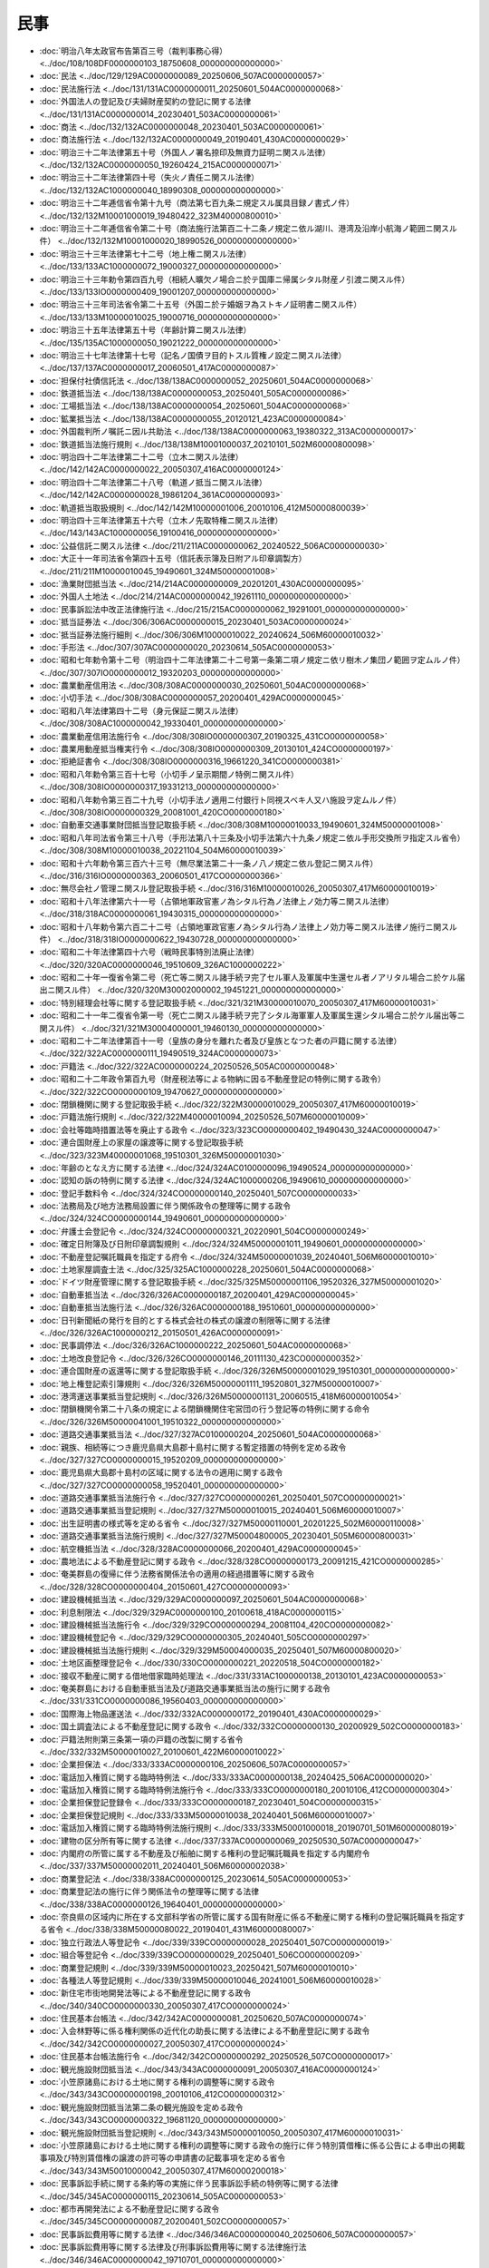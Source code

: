 ====
民事
====

* :doc:`明治八年太政官布告第百三号（裁判事務心得） <../doc/108/108DF0000000103_18750608_000000000000000>`
* :doc:`民法 <../doc/129/129AC0000000089_20250606_507AC0000000057>`
* :doc:`民法施行法 <../doc/131/131AC0000000011_20250601_504AC0000000068>`
* :doc:`外国法人の登記及び夫婦財産契約の登記に関する法律 <../doc/131/131AC0000000014_20230401_503AC0000000061>`
* :doc:`商法 <../doc/132/132AC0000000048_20230401_503AC0000000061>`
* :doc:`商法施行法 <../doc/132/132AC0000000049_20190401_430AC0000000029>`
* :doc:`明治三十二年法律第五十号（外国人ノ署名捺印及無資力証明ニ関スル法律） <../doc/132/132AC0000000050_19260424_215AC0000000071>`
* :doc:`明治三十二年法律第四十号（失火ノ責任ニ関スル法律） <../doc/132/132AC1000000040_18990308_000000000000000>`
* :doc:`明治三十二年逓信省令第十九号（商法第七百九条ニ規定スル属具目録ノ書式ノ件） <../doc/132/132M10001000019_19480422_323M40000800010>`
* :doc:`明治三十二年逓信省令第二十号（商法施行法第百二十二条ノ規定ニ依ル湖川、港湾及沿岸小航海ノ範囲ニ関スル件） <../doc/132/132M10001000020_18990526_000000000000000>`
* :doc:`明治三十三年法律第七十二号（地上権ニ関スル法律） <../doc/133/133AC1000000072_19000327_000000000000000>`
* :doc:`明治三十三年勅令第四百九号（相続人曠欠ノ場合ニ於テ国庫ニ帰属シタル財産ノ引渡ニ関スル件） <../doc/133/133IO0000000409_19001207_000000000000000>`
* :doc:`明治三十三年司法省令第二十五号（外国ニ於テ婚姻ヲ為ストキノ証明書ニ関スル件） <../doc/133/133M10000010025_19000716_000000000000000>`
* :doc:`明治三十五年法律第五十号（年齢計算ニ関スル法律） <../doc/135/135AC1000000050_19021222_000000000000000>`
* :doc:`明治三十七年法律第十七号（記名ノ国債ヲ目的トスル質権ノ設定ニ関スル法律） <../doc/137/137AC0000000017_20060501_417AC0000000087>`
* :doc:`担保付社債信託法 <../doc/138/138AC0000000052_20250601_504AC0000000068>`
* :doc:`鉄道抵当法 <../doc/138/138AC0000000053_20250401_505AC0000000086>`
* :doc:`工場抵当法 <../doc/138/138AC0000000054_20250601_504AC0000000068>`
* :doc:`鉱業抵当法 <../doc/138/138AC0000000055_20120121_423AC0000000084>`
* :doc:`外国裁判所ノ嘱託ニ因ル共助法 <../doc/138/138AC0000000063_19380322_313AC0000000017>`
* :doc:`鉄道抵当法施行規則 <../doc/138/138M10001000037_20210101_502M60000800098>`
* :doc:`明治四十二年法律第二十二号（立木ニ関スル法律） <../doc/142/142AC0000000022_20050307_416AC0000000124>`
* :doc:`明治四十二年法律第二十八号（軌道ノ抵当ニ関スル法律） <../doc/142/142AC0000000028_19861204_361AC0000000093>`
* :doc:`軌道抵当取扱規則 <../doc/142/142M10000001006_20010106_412M50000800039>`
* :doc:`明治四十三年法律第五十六号（立木ノ先取特権ニ関スル法律） <../doc/143/143AC1000000056_19100416_000000000000000>`
* :doc:`公益信託ニ関スル法律 <../doc/211/211AC0000000062_20240522_506AC0000000030>`
* :doc:`大正十一年司法省令第四十五号（信託表示簿及日附アル印章調製方） <../doc/211/211M10000010045_19490601_324M50000001008>`
* :doc:`漁業財団抵当法 <../doc/214/214AC0000000009_20201201_430AC0000000095>`
* :doc:`外国人土地法 <../doc/214/214AC0000000042_19261110_000000000000000>`
* :doc:`民事訴訟法中改正法律施行法 <../doc/215/215AC0000000062_19291001_000000000000000>`
* :doc:`抵当証券法 <../doc/306/306AC0000000015_20230401_503AC0000000024>`
* :doc:`抵当証券法施行細則 <../doc/306/306M10000010022_20240624_506M60000010032>`
* :doc:`手形法 <../doc/307/307AC0000000020_20230614_505AC0000000053>`
* :doc:`昭和七年勅令第十二号（明治四十二年法律第二十二号第一条第二項ノ規定ニ依リ樹木ノ集団ノ範囲ヲ定ムルノ件） <../doc/307/307IO0000000012_19320203_000000000000000>`
* :doc:`農業動産信用法 <../doc/308/308AC0000000030_20250601_504AC0000000068>`
* :doc:`小切手法 <../doc/308/308AC0000000057_20200401_429AC0000000045>`
* :doc:`昭和八年法律第四十二号（身元保証ニ関スル法律） <../doc/308/308AC1000000042_19330401_000000000000000>`
* :doc:`農業動産信用法施行令 <../doc/308/308IO0000000307_20190325_431CO0000000058>`
* :doc:`農業用動産抵当権実行令 <../doc/308/308IO0000000309_20130101_424CO0000000197>`
* :doc:`拒絶証書令 <../doc/308/308IO0000000316_19661220_341CO0000000381>`
* :doc:`昭和八年勅令第三百十七号（小切手ノ呈示期間ノ特例ニ関スル件） <../doc/308/308IO0000000317_19331213_000000000000000>`
* :doc:`昭和八年勅令第三百二十九号（小切手法ノ適用ニ付銀行ト同視スベキ人又ハ施設ヲ定ムルノ件） <../doc/308/308IO0000000329_20081001_420CO0000000180>`
* :doc:`自動車交通事業財団抵当登記取扱手続 <../doc/308/308M10000010033_19490601_324M50000001008>`
* :doc:`昭和八年司法省令第三十八号（手形法第八十三条及小切手法第六十九条ノ規定ニ依ル手形交換所ヲ指定スル省令） <../doc/308/308M10000010038_20221104_504M60000010039>`
* :doc:`昭和十六年勅令第三百六十三号（無尽業法第二十一条ノ八ノ規定ニ依ル登記ニ関スル件） <../doc/316/316IO0000000363_20060501_417CO0000000366>`
* :doc:`無尽会社ノ管理ニ関スル登記取扱手続 <../doc/316/316M10000010026_20050307_417M60000010019>`
* :doc:`昭和十八年法律第六十一号（占領地軍政官憲ノ為シタル行為ノ法律上ノ効力等ニ関スル法律） <../doc/318/318AC0000000061_19430315_000000000000000>`
* :doc:`昭和十八年勅令第六百二十二号（占領地軍政官憲ノ為シタル行為ノ法律上ノ効力等ニ関スル法律ノ施行ニ関スル件） <../doc/318/318IO0000000622_19430728_000000000000000>`
* :doc:`昭和二十年法律第四十六号（戦時民事特別法廃止法律） <../doc/320/320AC0000000046_19510609_326AC1000000222>`
* :doc:`昭和二十年一復省令第二号（死亡等ニ関スル諸手続ヲ完了セル軍人及軍属中生還セル者ノアリタル場合ニ於ケル届出ニ関スル件） <../doc/320/320M30002000002_19451221_000000000000000>`
* :doc:`特別経理会社等に関する登記取扱手続 <../doc/321/321M30000010070_20050307_417M60000010031>`
* :doc:`昭和二十一年二復省令第一号（死亡ニ関スル諸手続ヲ完了シタル海軍軍人及軍属生還シタル場合ニ於ケル届出等ニ関スル件） <../doc/321/321M30004000001_19460130_000000000000000>`
* :doc:`昭和二十二年法律第百十一号（皇族の身分を離れた者及び皇族となつた者の戸籍に関する法律） <../doc/322/322AC0000000111_19490519_324AC0000000073>`
* :doc:`戸籍法 <../doc/322/322AC0000000224_20250526_505AC0000000048>`
* :doc:`昭和二十二年政令第百九号（財産税法等による物納に因る不動産登記の特例に関する政令） <../doc/322/322CO0000000109_19470627_000000000000000>`
* :doc:`閉鎖機関に関する登記取扱手続 <../doc/322/322M30000010029_20050307_417M60000010019>`
* :doc:`戸籍法施行規則 <../doc/322/322M40000010094_20250526_507M60000010009>`
* :doc:`会社等臨時措置法等を廃止する政令 <../doc/323/323CO0000000402_19490430_324AC0000000047>`
* :doc:`連合国財産上の家屋の譲渡等に関する登記取扱手続 <../doc/323/323M40000001068_19510301_326M50000001030>`
* :doc:`年齢のとなえ方に関する法律 <../doc/324/324AC0100000096_19490524_000000000000000>`
* :doc:`認知の訴の特例に関する法律 <../doc/324/324AC1000000206_19490610_000000000000000>`
* :doc:`登記手数料令 <../doc/324/324CO0000000140_20250401_507CO0000000033>`
* :doc:`法務局及び地方法務局設置に伴う関係政令の整理等に関する政令 <../doc/324/324CO0000000144_19490601_000000000000000>`
* :doc:`弁護士会登記令 <../doc/324/324CO0000000321_20220901_504CO0000000249>`
* :doc:`確定日附簿及び日附印章調製規則 <../doc/324/324M50000001011_19490601_000000000000000>`
* :doc:`不動産登記嘱託職員を指定する府令 <../doc/324/324M50000001039_20240401_506M60000010010>`
* :doc:`土地家屋調査士法 <../doc/325/325AC1000000228_20250601_504AC0000000068>`
* :doc:`ドイツ財産管理に関する登記取扱手続 <../doc/325/325M50000001106_19520326_327M50000001020>`
* :doc:`自動車抵当法 <../doc/326/326AC0000000187_20200401_429AC0000000045>`
* :doc:`自動車抵当法施行法 <../doc/326/326AC0000000188_19510601_000000000000000>`
* :doc:`日刊新聞紙の発行を目的とする株式会社の株式の譲渡の制限等に関する法律 <../doc/326/326AC1000000212_20150501_426AC0000000091>`
* :doc:`民事調停法 <../doc/326/326AC1000000222_20250601_504AC0000000068>`
* :doc:`土地改良登記令 <../doc/326/326CO0000000146_20111130_423CO0000000352>`
* :doc:`連合国財産の返還等に関する登記取扱手続 <../doc/326/326M50000001029_19510301_000000000000000>`
* :doc:`地上権登記索引簿規則 <../doc/326/326M50000001111_19520801_327M50000010007>`
* :doc:`港湾運送事業抵当登記規則 <../doc/326/326M50000001131_20060515_418M60000010054>`
* :doc:`閉鎖機関令第二十八条の規定による閉鎖機関住宅営団の行う登記等の特例に関する命令 <../doc/326/326M50000041001_19510322_000000000000000>`
* :doc:`道路交通事業抵当法 <../doc/327/327AC0100000204_20250601_504AC0000000068>`
* :doc:`親族、相続等につき鹿児島県大島郡十島村に関する暫定措置の特例を定める政令 <../doc/327/327CO0000000015_19520209_000000000000000>`
* :doc:`鹿児島県大島郡十島村の区域に関する法令の適用に関する政令 <../doc/327/327CO0000000058_19520401_000000000000000>`
* :doc:`道路交通事業抵当法施行令 <../doc/327/327CO0000000261_20250401_507CO0000000021>`
* :doc:`道路交通事業抵当登記規則 <../doc/327/327M50000010015_20240401_506M60000010007>`
* :doc:`出生証明書の様式等を定める省令 <../doc/327/327M50000110001_20201225_502M60000110008>`
* :doc:`道路交通事業抵当法施行規則 <../doc/327/327M50004800005_20230401_505M60000800031>`
* :doc:`航空機抵当法 <../doc/328/328AC0000000066_20200401_429AC0000000045>`
* :doc:`農地法による不動産登記に関する政令 <../doc/328/328CO0000000173_20091215_421CO0000000285>`
* :doc:`奄美群島の復帰に伴う法務省関係法令の適用の経過措置等に関する政令 <../doc/328/328CO0000000404_20150601_427CO0000000093>`
* :doc:`建設機械抵当法 <../doc/329/329AC0000000097_20250601_504AC0000000068>`
* :doc:`利息制限法 <../doc/329/329AC0000000100_20100618_418AC0000000115>`
* :doc:`建設機械抵当法施行令 <../doc/329/329CO0000000294_20081104_420CO0000000082>`
* :doc:`建設機械登記令 <../doc/329/329CO0000000305_20240401_505CO0000000297>`
* :doc:`建設機械抵当法施行規則 <../doc/329/329M50004000035_20250401_507M60000800020>`
* :doc:`土地区画整理登記令 <../doc/330/330CO0000000221_20220518_504CO0000000182>`
* :doc:`接収不動産に関する借地借家臨時処理法 <../doc/331/331AC1000000138_20130101_423AC0000000053>`
* :doc:`奄美群島における自動車抵当法及び道路交通事業抵当法の施行に関する政令 <../doc/331/331CO0000000086_19560403_000000000000000>`
* :doc:`国際海上物品運送法 <../doc/332/332AC0000000172_20190401_430AC0000000029>`
* :doc:`国土調査法による不動産登記に関する政令 <../doc/332/332CO0000000130_20200929_502CO0000000183>`
* :doc:`戸籍法附則第三条第一項の戸籍の改製に関する省令 <../doc/332/332M50000010027_20100601_422M60000010022>`
* :doc:`企業担保法 <../doc/333/333AC0000000106_20250606_507AC0000000057>`
* :doc:`電話加入権質に関する臨時特例法 <../doc/333/333AC0000000138_20240425_506AC0000000020>`
* :doc:`電話加入権質に関する臨時特例法施行令 <../doc/333/333CO0000000180_20010106_412CO0000000304>`
* :doc:`企業担保登記登録令 <../doc/333/333CO0000000187_20230401_504CO0000000315>`
* :doc:`企業担保登記規則 <../doc/333/333M50000010038_20240401_506M60000010007>`
* :doc:`電話加入権質に関する臨時特例法施行規則 <../doc/333/333M50001000018_20190701_501M60000008019>`
* :doc:`建物の区分所有等に関する法律 <../doc/337/337AC0000000069_20250530_507AC0000000047>`
* :doc:`内閣府の所管に属する不動産及び船舶に関する権利の登記嘱託職員を指定する内閣府令 <../doc/337/337M50000002011_20240401_506M60000002038>`
* :doc:`商業登記法 <../doc/338/338AC0000000125_20230614_505AC0000000053>`
* :doc:`商業登記法の施行に伴う関係法令の整理等に関する法律 <../doc/338/338AC0000000126_19640401_000000000000000>`
* :doc:`奈良県の区域内に所在する文部科学省の所管に属する国有財産に係る不動産に関する権利の登記嘱託職員を指定する省令 <../doc/338/338M50000080022_20190401_431M60000080007>`
* :doc:`独立行政法人等登記令 <../doc/339/339CO0000000028_20250401_507CO0000000019>`
* :doc:`組合等登記令 <../doc/339/339CO0000000029_20250401_506CO0000000209>`
* :doc:`商業登記規則 <../doc/339/339M50000010023_20250421_507M60000010010>`
* :doc:`各種法人等登記規則 <../doc/339/339M50000010046_20241001_506M60000010028>`
* :doc:`新住宅市街地開発法等による不動産登記に関する政令 <../doc/340/340CO0000000330_20050307_417CO0000000024>`
* :doc:`住民基本台帳法 <../doc/342/342AC0000000081_20250620_507AC0000000074>`
* :doc:`入会林野等に係る権利関係の近代化の助長に関する法律による不動産登記に関する政令 <../doc/342/342CO0000000027_20050307_417CO0000000024>`
* :doc:`住民基本台帳法施行令 <../doc/342/342CO0000000292_20250526_507CO0000000017>`
* :doc:`観光施設財団抵当法 <../doc/343/343AC0000000091_20050307_416AC0000000124>`
* :doc:`小笠原諸島における土地に関する権利の調整等に関する政令 <../doc/343/343CO0000000198_20010106_412CO0000000312>`
* :doc:`観光施設財団抵当法第二条の観光施設を定める政令 <../doc/343/343CO0000000322_19681120_000000000000000>`
* :doc:`観光施設財団抵当登記規則 <../doc/343/343M50000010050_20050307_417M60000010031>`
* :doc:`小笠原諸島における土地に関する権利の調整等に関する政令の施行に伴う特別賃借権に係る公告による申出の掲載事項及び特別賃借権の譲渡の許可等の申請書の記載事項を定める省令 <../doc/343/343M50010000042_20050307_417M60000200018>`
* :doc:`民事訴訟手続に関する条約等の実施に伴う民事訴訟手続の特例等に関する法律 <../doc/345/345AC0000000115_20230614_505AC0000000053>`
* :doc:`都市再開発法による不動産登記に関する政令 <../doc/345/345CO0000000087_20200401_502CO0000000057>`
* :doc:`民事訴訟費用等に関する法律 <../doc/346/346AC0000000040_20250606_507AC0000000057>`
* :doc:`民事訴訟費用等に関する法律及び刑事訴訟費用等に関する法律施行法 <../doc/346/346AC0000000042_19710701_000000000000000>`
* :doc:`船舶の所有者等の責任の制限に関する法律 <../doc/350/350AC0000000094_20250601_504AC0000000068>`
* :doc:`不動産の管轄登記所等の指定に関する省令 <../doc/350/350M50000010068_20200401_502M60000010022>`
* :doc:`船舶の所有者等の責任の制限に関する法律施行令 <../doc/351/351CO0000000248_20081001_420CO0000000180>`
* :doc:`仮登記担保契約に関する法律 <../doc/353/353AC0000000078_20050401_416AC0000000152>`
* :doc:`民事執行法 <../doc/354/354AC0000000004_20250606_507AC0000000057>`
* :doc:`土地家屋調査士法施行令 <../doc/354/354CO0000000298_20210715_503CO0000000205>`
* :doc:`土地家屋調査士法施行規則 <../doc/354/354M50000010053_20230331_504M60000010024>`
* :doc:`農林水産大臣の所管に属する公益信託の引受けの許可及び監督に関する規則 <../doc/354/354M50000200009_20201221_502M60000200083>`
* :doc:`農業振興地域の整備に関する法律等による不動産登記に関する政令 <../doc/355/355CO0000000178_20050307_417CO0000000024>`
* :doc:`民事執行法施行令 <../doc/355/355CO0000000230_20050401_416CO0000000419>`
* :doc:`農業経営基盤強化促進法による不動産登記に関する政令 <../doc/355/355CO0000000288_20230401_504CO0000000395>`
* :doc:`内閣総理大臣の所管に属する公益信託の引受けの許可及び監督に関する内閣府令 <../doc/355/355M50000002042_20070930_419M60000002070>`
* :doc:`農業振興地域の整備に関する法律等による不動産登記の手続に関する省令 <../doc/355/355M50000010043_20050307_417M60000010031>`
* :doc:`手形法第八十七条及び小切手法第七十五条の規定による休日を定める政令 <../doc/358/358CO0000000147_19930910_405CO0000000287>`
* :doc:`国家公安委員会の所管に属する公益信託の引受けの許可及び監督に関する規則 <../doc/359/359M50400000002_20201228_502M60400000013>`
* :doc:`電子情報処理組織による登記事務処理の円滑化のための措置等に関する法律 <../doc/360/360AC0000000033_20230401_503AC0000000024>`
* :doc:`電子情報処理組織による登記事務処理の円滑化のための措置等に関する法律第五条第二項の審議会等を定める政令 <../doc/360/360CO0000000166_20010106_412CO0000000305>`
* :doc:`住民基本台帳の一部の写しの閲覧並びに住民票の写し等及び除票の写し等の交付に関する省令 <../doc/360/360M50000008028_20250331_507M60000008022>`
* :doc:`戸籍の附票の写し又は戸籍の附票の除票の写しの交付に関する省令 <../doc/360/360M50000018001_20250423_507M60000018001>`
* :doc:`経済産業大臣の所管に属する公益信託の引受けの許可及び監督に関する規則 <../doc/360/360M50000400011_20070930_419M60000400068>`
* :doc:`民事保全法 <../doc/401/401AC0000000091_20250606_507AC0000000057>`
* :doc:`法務大臣の所管に属する公益信託の引受けの許可及び監督に関する規則 <../doc/401/401M50000010013_20070930_419M60000010040>`
* :doc:`民事保全法施行令 <../doc/402/402CO0000000284_19910101_000000000000000>`
* :doc:`借地借家法 <../doc/403/403AC0000000090_20230614_505AC0000000053>`
* :doc:`抵当証券法施行令 <../doc/403/403CO0000000340_20250401_507CO0000000033>`
* :doc:`公益信託に係る主務官庁の権限に属する事務の処理等に関する政令 <../doc/404/404CO0000000162_20180720_430CO0000000209>`
* :doc:`確定日付手数料規則 <../doc/405/405M50000010030_20110401_423M60000010005>`
* :doc:`財務大臣の所管に属する公益信託の引受けの許可及び監督に関する省令 <../doc/405/405M50000040036_20070930_419M60000040045>`
* :doc:`製造物責任法 <../doc/406/406AC0000000085_20200401_429AC0000000045>`
* :doc:`権利移転等の促進計画に係る不動産の登記に関する政令 <../doc/406/406CO0000000258_20221001_504CO0000000299>`
* :doc:`政党交付金の交付を受ける政党等に対する法人格の付与に関する法律による登記に関する各種法人等登記規則の特例を定める省令 <../doc/406/406M50000010061_20081201_420M60000010049>`
* :doc:`被災区分所有建物の再建等に関する特別措置法 <../doc/407/407AC0000000043_20250530_507AC0000000047>`
* :doc:`被災区分所有建物の再建等に関する特別措置法第二条第一項の災害を定める政令 <../doc/407/407CO0000000081_19950324_000000000000000>`
* :doc:`民事訴訟法 <../doc/408/408AC0000000109_20250523_507AC0000000039>`
* :doc:`株式の消却の手続に関する商法の特例に関する法律第四条に規定する取引に関する命令 <../doc/409/409M50000050001_20000701_412M50000012001>`
* :doc:`動産及び債権の譲渡の対抗要件に関する民法の特例等に関する法律 <../doc/410/410AC0000000104_20250606_507AC0000000057>`
* :doc:`動産・債権譲渡登記令 <../doc/410/410CO0000000296_20220401_503CO0000000292>`
* :doc:`動産・債権譲渡登記規則 <../doc/410/410M50000010039_20240624_506M60000010032>`
* :doc:`任意後見契約に関する法律 <../doc/411/411AC0000000150_20130101_423AC0000000053>`
* :doc:`後見登記等に関する法律 <../doc/411/411AC0000000152_20230401_503AC0000000024>`
* :doc:`民事再生法 <../doc/411/411AC0000000225_20250606_507AC0000000057>`
* :doc:`電気通信回線による登記情報の提供に関する法律 <../doc/411/411AC0000000226_20250601_504AC0000000068>`
* :doc:`特定融資枠契約に関する法律 <../doc/411/411AC0100000004_20250501_506AC0000000032>`
* :doc:`特定債務等の調整の促進のための特定調停に関する法律 <../doc/411/411AC1000000158_20230614_505AC0000000053>`
* :doc:`住民基本台帳法施行規則 <../doc/411/411M50000008035_20250526_507M60000008047>`
* :doc:`外国倒産処理手続の承認援助に関する法律 <../doc/412/412AC0000000129_20250606_507AC0000000057>`
* :doc:`後見登記等に関する政令 <../doc/412/412CO0000000024_20220401_503CO0000000292>`
* :doc:`電気通信回線による登記情報の提供に関する法律施行令 <../doc/412/412CO0000000177_20081130_420CO0000000249>`
* :doc:`環境省所管の不動産の登記並びに船舶の登記及び登録の嘱託に関する省令 <../doc/412/412M50000002096_20170714_429M60001000018>`
* :doc:`環境大臣の所管に属する公益信託の引受けの許可及び監督に関する省令 <../doc/412/412M50000002098_20070930_419M60001000021>`
* :doc:`後見登記等に関する省令 <../doc/412/412M50000010002_20240418_506M60000010029>`
* :doc:`任意後見契約に関する法律第三条の規定による証書の様式に関する省令 <../doc/412/412M50000010009_20191216_501M60000010051>`
* :doc:`電気通信回線による登記情報の提供に関する法律施行規則 <../doc/412/412M50000010028_20241001_506M60000010028>`
* :doc:`文部科学省の所管に属する不動産及び船舶に関する権利の登記嘱託職員を指定する省令 <../doc/412/412M50000082005_20050307_417M60000080002>`
* :doc:`船舶登記の嘱託職員を指定する省令 <../doc/412/412M50000100135_20160401_428M60000100084>`
* :doc:`経済産業省の所管に属する不動産及び船舶に関する権利の登記嘱託職員を指定する省令 <../doc/412/412M50000400384_20120919_424M60000400068>`
* :doc:`総務大臣の所管に属する公益信託に係る許可及び監督に関する省令 <../doc/412/412M5000100A002_20070930_419M60000008121>`
* :doc:`厚生労働大臣の所管に属する公益信託の引受けの許可及び監督に関する規則 <../doc/412/412M50002100004_20190507_501M60000100001>`
* :doc:`不動産登記の嘱託職員を指定する省令 <../doc/412/412M50002100005_20250401_507M60000100010>`
* :doc:`国土交通大臣の所管に属する公益信託の引受けの許可及び監督に関する規則 <../doc/412/412M50004802003_20070930_419M60000800083>`
* :doc:`国土交通省所管の不動産の登記並びに船舶の登記及び登録の嘱託に関する省令 <../doc/412/412M50004802005_20231001_505M60000800076>`
* :doc:`社債、株式等の振替に関する法律 <../doc/413/413AC0000000075_20250601_504AC0000000068>`
* :doc:`電子消費者契約に関する民法の特例に関する法律 <../doc/413/413AC0000000095_20200401_429AC0000000045>`
* :doc:`配偶者からの暴力の防止及び被害者の保護等に関する法律 <../doc/413/413AC0100000031_20250601_504AC0000000068>`
* :doc:`民事再生法第二百四十一条第三項の額を定める政令 <../doc/413/413CO0000000050_20010401_000000000000000>`
* :doc:`会社更生法 <../doc/414/414AC0000000154_20250606_507AC0000000057>`
* :doc:`担保付社債信託法施行令 <../doc/414/414CO0000000051_20250401_507CO0000000030>`
* :doc:`社債、株式等の振替に関する法律施行令 <../doc/414/414CO0000000362_20241101_506CO0000000325>`
* :doc:`マンションの建替え等の円滑化に関する法律による不動産登記に関する政令 <../doc/414/414CO0000000379_20220401_504CO0000000002>`
* :doc:`住民基本台帳法別表第一から別表第六までの総務省令で定める事務を定める省令 <../doc/414/414M60000008013_20250501_507M60000008046>`
* :doc:`商法施行規則 <../doc/414/414M60000010022_20231227_505M60000010049>`
* :doc:`一般振替機関の監督に関する命令 <../doc/414/414M60000012001_20250601_507M60000012002>`
* :doc:`社債、株式等の振替に関する命令 <../doc/414/414M60000012005_20250401_507M60000012001>`
* :doc:`特別振替機関の監督に関する命令 <../doc/414/414M60000052001_20250601_507M60000052001>`
* :doc:`口座管理機関に関する命令 <../doc/414/414M60000052002_20241106_506M60000052002>`
* :doc:`国債の振替に関する命令 <../doc/414/414M60000052003_20231227_505M60000052003>`
* :doc:`加入者保護信託に関する命令 <../doc/414/414M60000052004_20201223_502M60000052003>`
* :doc:`人事訴訟法 <../doc/415/415AC0000000109_20250601_504AC0000000068>`
* :doc:`仲裁法 <../doc/415/415AC0000000138_20250601_504AC0000000068>`
* :doc:`性同一性障害者の性別の取扱いの特例に関する法律 <../doc/415/415AC0100000111_20220401_430AC0000000059>`
* :doc:`会社更生法施行令 <../doc/415/415CO0000000121_20210301_502CO0000000327>`
* :doc:`密集市街地における防災街区の整備の促進に関する法律による不動産登記に関する政令 <../doc/415/415CO0000000524_20200401_502CO0000000057>`
* :doc:`会社更生法施行規則 <../doc/415/415M60000010014_20060501_418M60000010028>`
* :doc:`電子情報処理組織による登記事務処理の円滑化のための措置等に関する法律施行細則 <../doc/415/415M60000010025_20030401_000000000000000>`
* :doc:`建物の区分所有等に関する法律施行規則 <../doc/415/415M60000010047_20231227_505M60000010054>`
* :doc:`労働審判法 <../doc/416/416AC0000000045_20250601_504AC0000000068>`
* :doc:`破産法 <../doc/416/416AC0000000075_20250601_504AC0000000068>`
* :doc:`不動産登記法 <../doc/416/416AC0000000123_20250601_504AC0000000068>`
* :doc:`不動産登記令 <../doc/416/416CO0000000379_20240401_505CO0000000297>`
* :doc:`性同一性障害者の性別の取扱いの特例に関する法律第三条第二項に規定する医師の診断書の記載事項を定める省令 <../doc/416/416M60000100099_20201225_502M60000100208>`
* :doc:`配偶者からの暴力等による被害を自ら防止するための警察本部長等による援助に関する規則 <../doc/416/416M60400000018_20201228_502M60400000013>`
* :doc:`会社法 <../doc/417/417AC0000000086_20250606_507AC0000000057>`
* :doc:`会社法の施行に伴う関係法律の整備等に関する法律 <../doc/417/417AC0000000087_20220901_501AC0000000071>`
* :doc:`船舶登記令 <../doc/417/417CO0000000011_20240401_505CO0000000297>`
* :doc:`農業用動産抵当登記令 <../doc/417/417CO0000000025_20240401_505CO0000000297>`
* :doc:`会社法施行令 <../doc/417/417CO0000000364_20210301_502CO0000000327>`
* :doc:`会社法の施行に伴う関係法律の整備等に関する法律の施行に伴う経過措置を定める政令 <../doc/417/417CO0000000367_20060501_418CO0000000174>`
* :doc:`総務省の所管に属する不動産に関する権利の登記嘱託職員を指定する省令 <../doc/417/417M60000008025_20250331_507M60000008023>`
* :doc:`不動産登記規則 <../doc/417/417M60000010018_20250421_507M60000010001>`
* :doc:`土地改良登記規則 <../doc/417/417M60000010020_20111130_423M60000010035>`
* :doc:`土地区画整理登記規則 <../doc/417/417M60000010021_20050307_000000000000000>`
* :doc:`不動産登記令第四条の特例等を定める省令 <../doc/417/417M60000010022_20230401_505M60000010002>`
* :doc:`工場抵当登記規則 <../doc/417/417M60000010023_20240401_506M60000010007>`
* :doc:`鉱業抵当登記規則 <../doc/417/417M60000010024_20050307_000000000000000>`
* :doc:`漁業財団抵当登記規則 <../doc/417/417M60000010025_20050307_000000000000000>`
* :doc:`立木登記規則 <../doc/417/417M60000010026_20240401_506M60000010007>`
* :doc:`船舶登記規則 <../doc/417/417M60000010027_20250421_507M60000010001>`
* :doc:`船籍港の所在地を管轄する登記所が二以上ある船舶の管轄登記所を指定する省令 <../doc/417/417M60000010028_20100112_421M60000010047>`
* :doc:`農業用動産抵当登記規則 <../doc/417/417M60000010029_20250421_507M60000010001>`
* :doc:`建設機械登記規則 <../doc/417/417M60000010030_20240624_506M60000010032>`
* :doc:`夫婦財産契約登記規則 <../doc/417/417M60000010035_20200330_502M60000010008>`
* :doc:`筆界特定申請手数料規則 <../doc/417/417M60000010105_20200929_502M60000010048>`
* :doc:`財務省の所管に属する不動産及び船舶に関する権利の登記嘱託職員を指定する省令 <../doc/417/417M60000040011_20050307_000000000000000>`
* :doc:`農林水産省所管の不動産登記の嘱託職員を指定する省令 <../doc/417/417M60000200010_20210701_503M60000200040>`
* :doc:`一般社団法人及び一般財団法人に関する法律 <../doc/418/418AC0000000048_20250601_504AC0000000068>`
* :doc:`公益社団法人及び公益財団法人の認定等に関する法律 <../doc/418/418AC0000000049_20250601_504AC0000000068>`
* :doc:`一般社団法人及び一般財団法人に関する法律及び公益社団法人及び公益財団法人の認定等に関する法律の施行に伴う関係法律の整備等に関する法律 <../doc/418/418AC0000000050_20250601_504AC0000000068>`
* :doc:`遺失物法 <../doc/418/418AC0000000073_20250601_504AC0000000068>`
* :doc:`信託法 <../doc/418/418AC0000000108_20250601_504AC0000000068>`
* :doc:`公益社団法人及び公益財団法人の認定等に関する法律第五十条第一項に規定する合議制の機関の組織及び運営の基準を定める政令 <../doc/418/418CO0000000303_20070401_000000000000000>`
* :doc:`会社法施行規則 <../doc/418/418M60000010012_20240401_506M60000010011>`
* :doc:`会社計算規則 <../doc/418/418M60000010013_20250331_507M60000010014>`
* :doc:`電子公告規則 <../doc/418/418M60000010014_20231227_505M60000010051>`
* :doc:`土地家屋調査士法第三条第二項第一号の法人を定める省令 <../doc/418/418M60000010018_20060302_000000000000000>`
* :doc:`担保付社債に関する信託契約等に関する規則 <../doc/418/418M60000012004_20231227_505M60000012006>`
* :doc:`電子記録債権法 <../doc/419/419AC0000000102_20250601_504AC0000000068>`
* :doc:`遺失物法施行令 <../doc/419/419CO0000000021_20250601_507CO0000000193>`
* :doc:`一般社団法人及び一般財団法人に関する法律施行令 <../doc/419/419CO0000000038_20081201_000000000000000>`
* :doc:`公益認定等委員会令 <../doc/419/419CO0000000064_20081231_420CO0000000393>`
* :doc:`信託法施行令 <../doc/419/419CO0000000199_20250601_507CO0000000193>`
* :doc:`公益社団法人及び公益財団法人の認定等に関する法律施行令 <../doc/419/419CO0000000276_20250401_506CO0000000323>`
* :doc:`一般社団法人及び一般財団法人に関する法律及び公益社団法人及び公益財団法人の認定等に関する法律の施行に伴う関係法律の整備等に関する法律施行令 <../doc/419/419CO0000000277_20081201_000000000000000>`
* :doc:`信託法の施行に伴う関係法律の整備等に関する法律の施行に伴う経過措置を定める政令 <../doc/419/419CO0000000302_20070930_000000000000000>`
* :doc:`利息制限法施行令 <../doc/419/419CO0000000330_20191001_501CO0000000093>`
* :doc:`防衛省の所管に属する不動産及び船舶に関する権利の登記嘱託職員を指定する省令 <../doc/419/419M60000002005_20151001_427M60002000017>`
* :doc:`防衛大臣の所管に属する公益信託の引受けの許可及び監督に関する省令 <../doc/419/419M60000002007_20070930_419M60002000015>`
* :doc:`公益認定等委員会事務局組織規則 <../doc/419/419M60000002022_20110401_423M60000002018>`
* :doc:`担保付社債信託法施行規則 <../doc/419/419M60000002048_20250401_507M60000002008>`
* :doc:`公益社団法人及び公益財団法人の認定等に関する法律施行規則 <../doc/419/419M60000002068_20250401_506M60000002087>`
* :doc:`一般社団法人及び一般財団法人に関する法律及び公益社団法人及び公益財団法人の認定等に関する法律の施行に伴う関係法律の整備等に関する法律施行規則 <../doc/419/419M60000002069_20250401_506M60000002088>`
* :doc:`一般社団法人及び一般財団法人に関する法律施行規則 <../doc/419/419M60000010028_20231227_505M60000010052>`
* :doc:`信託法施行規則 <../doc/419/419M60000010041_20231227_505M60000010053>`
* :doc:`信託計算規則 <../doc/419/419M60000010042_20070930_000000000000000>`
* :doc:`限定責任信託登記規則 <../doc/419/419M60000010046_20241001_506M60000010028>`
* :doc:`外務大臣の所管に属する公益信託の引受けの許可及び監督に関する省令 <../doc/419/419M60000020015_20070930_000000000000000>`
* :doc:`文部科学大臣の所管に属する公益信託の引受けの許可及び監督に関する規則 <../doc/419/419M60000080028_20070930_000000000000000>`
* :doc:`遺失物法施行規則 <../doc/419/419M60400000006_20241202_506M60400000013>`
* :doc:`電子記録債権法施行令 <../doc/420/420CO0000000325_20170401_429CO0000000047>`
* :doc:`総務大臣の所管に属する特例民法法人の監督に関する省令 <../doc/420/420M60000008132_20190701_501M60000008019>`
* :doc:`一般社団法人等登記規則 <../doc/420/420M60000010048_20241001_506M60000010028>`
* :doc:`一般社団法人及び一般財団法人に関する法律及び公益社団法人及び公益財団法人の認定等に関する法律の施行に伴う関係法律の整備等に関する法律の施行に伴う関係省令の整備及び経過措置に関する省令 <../doc/420/420M60000010049_20081201_000000000000000>`
* :doc:`電子記録債権法施行規則 <../doc/420/420M60000012004_20250601_507M60000012002>`
* :doc:`株式等の取引に係る決済の合理化を図るための社債等の振替に関する法律等の一部を改正する法律の施行に伴う関係政令の整備に関する政令附則第四条の株主名簿に記載し、又は記録する方法を定める省令 <../doc/420/420M60000800105_20090105_000000000000000>`
* :doc:`外国等に対する我が国の民事裁判権に関する法律 <../doc/421/421AC0000000024_20220525_504AC0000000048>`
* :doc:`長期運用予定額に係る財政融資資金の運用実績報告書の様式を定める省令 <../doc/421/421M60000040016_20090401_000000000000000>`
* :doc:`非訟事件手続法 <../doc/423/423AC0000000051_20250523_507AC0000000039>`
* :doc:`家事事件手続法 <../doc/423/423AC0000000052_20250526_505AC0000000048>`
* :doc:`東日本大震災に伴う相続の承認又は放棄をすべき期間に係る民法の特例に関する法律 <../doc/423/423AC1000000069_20210520_503AC0000000030>`
* :doc:`東日本大震災の被災者等に係る登記事項証明書等の交付についての手数料の特例に関する政令 <../doc/423/423CO0000000140_20210401_503CO0000000060>`
* :doc:`特定非営利活動促進法施行規則 <../doc/423/423M60000002055_20240125_506M60000002003>`
* :doc:`東日本大震災の被災者等に係る登記事項証明書等の交付についての手数料の特例に関する省令 <../doc/423/423M60000010016_20110513_000000000000000>`
* :doc:`国際的な子の奪取の民事上の側面に関する条約の実施に関する法律 <../doc/425/425AC0000000048_20240524_506AC0000000033>`
* :doc:`大規模な災害の被災地における借地借家に関する特別措置法 <../doc/425/425AC0000000061_20220518_503AC0000000037>`
* :doc:`消費者の財産的被害等の集団的な回復のための民事の裁判手続の特例に関する法律 <../doc/425/425AC0000000096_20250601_504AC0000000068>`
* :doc:`被災区分所有建物の再建等に関する特別措置法第二条の災害を定める政令 <../doc/425/425CO0000000231_20130731_000000000000000>`
* :doc:`大規模な災害の被災地における借地借家に関する特別措置法第二条第一項の特定大規模災害及びこれに対し適用すべき措置等を指定する政令 <../doc/425/425CO0000000367_20131226_000000000000000>`
* :doc:`大規模災害からの復興に関する法律及び東日本大震災復興特別区域法に基づく筆界特定の申請に係る筆界特定申請情報の特例等に関する省令 <../doc/425/425M60000010020_20210401_503M60000010014>`
* :doc:`国際的な子の奪取の民事上の側面に関する条約の実施に関する法律に基づく子の住所等及び社会的背景に関する情報の提供の求めに関する政令 <../doc/426/426CO0000000011_20241001_506CO0000000289>`
* :doc:`国際的な子の奪取の民事上の側面に関する条約の実施に関する法律に基づく外務大臣に対する援助申請に関する省令 <../doc/426/426M60000020001_20201228_502M60000020016>`
* :doc:`国際的な子の奪取の民事上の側面に関する条約の実施に関する法律第五条第三項の規定に基づき外務大臣が都道府県警察に求める措置に関する省令 <../doc/426/426M60000020002_20140401_000000000000000>`
* :doc:`外務省の所管に属する不動産登記の嘱託職員を指定する省令 <../doc/426/426M60000020008_20140326_000000000000000>`
* :doc:`消費者の財産的被害等の集団的な回復のための民事の裁判手続の特例に関する法律施行令 <../doc/427/427CO0000000373_20240201_506CO0000000022>`
* :doc:`消費者の財産的被害等の集団的な回復のための民事の裁判手続の特例に関する法律施行規則 <../doc/427/427M60000002062_20250401_507M60000002019>`
* :doc:`民事再生法施行規則 <../doc/427/427M60000010013_20150501_000000000000000>`
* :doc:`成年後見制度の利用の促進に関する法律 <../doc/428/428AC1000000029_20180401_000000000000000>`
* :doc:`成年後見制度利用促進会議令 <../doc/428/428CO0000000215_20160513_000000000000000>`
* :doc:`成年後見制度利用促進委員会令 <../doc/428/428CO0000000216_20160513_000000000000000>`
* :doc:`被災区分所有建物の再建等に関する特別措置法第二条の災害を定める政令 <../doc/428/428CO0000000325_20161005_000000000000000>`
* :doc:`成年後見制度利用促進委員会事務局組織規則 <../doc/428/428M60000002041_20160513_000000000000000>`
* :doc:`法務局における遺言書の保管等に関する法律 <../doc/430/430AC0000000073_20220401_503AC0000000037>`
* :doc:`所有者不明土地の利用の円滑化等に関する特別措置法に規定する不動産登記法の特例に関する省令 <../doc/430/430M60000010028_20240401_506M60000010007>`
* :doc:`民法第九百九条の二に規定する法務省令で定める額を定める省令 <../doc/430/430M60000010029_20190701_000000000000000>`
* :doc:`表題部所有者不明土地の登記及び管理の適正化に関する法律 <../doc/501/501AC0000000015_20230401_503AC0000000024>`
* :doc:`法務局における遺言書の保管等に関する政令 <../doc/501/501CO0000000178_20220401_503CO0000000292>`
* :doc:`民法第四百四条第三項に規定する期及び同条第五項の規定による基準割合の告示に関する省令 <../doc/501/501M60000010001_20200401_000000000000000>`
* :doc:`表題部所有者不明土地の登記及び管理の適正化に関する法律施行規則 <../doc/501/501M60000010042_20201101_502M60000010049>`
* :doc:`生殖補助医療の提供等及びこれにより出生した子の親子関係に関する民法の特例に関する法律 <../doc/502/502AC0100000076_20240401_504AC0000000102>`
* :doc:`法務局における遺言書の保管等に関する法律関係手数料令 <../doc/502/502CO0000000055_20200710_000000000000000>`
* :doc:`法務局における遺言書の保管等に関する省令 <../doc/502/502M60000010033_20250324_507M60000010002>`
* :doc:`加工施設の技術基準に関する規則 <../doc/502/502M60080000006_20200401_000000000000000>`
* :doc:`民事執行法第二百五条第一項に規定する法務省令で定める登記所を定める省令 <../doc/503/503M60000010015_20210501_000000000000000>`
* :doc:`農林水産省の所管する法律の規定に基づく立入検査等の際に携帯する職員の身分を示す証明書の様式の特例に関する省令 <../doc/503/503M60000200062_20240401_505M60000200064>`
* :doc:`内閣総理大臣の所管に属する公益信託の引受けの許可及び監督に関するデジタル庁令 <../doc/503/503M60004000006_20210901_000000000000000>`
* :doc:`デジタル庁の所管に属する不動産及び船舶に関する権利の登記嘱託職員を指定するデジタル庁令 <../doc/503/503M60004000008_20210901_000000000000000>`
* :doc:`会計検査院の所管に属する不動産に関する権利の登記嘱託職員を指定する規則 <../doc/503/503R00000001005_20210806_000000000000000>`
* :doc:`借地借家法施行令 <../doc/504/504CO0000000187_20220518_000000000000000>`
* :doc:`農地中間管理事業の推進に関する法律による不動産登記の特例に関する政令 <../doc/504/504CO0000000395_20230401_000000000000000>`
* :doc:`借地借家法施行規則 <../doc/504/504M60000010029_20220518_000000000000000>`
* :doc:`手形法第八十三条及び小切手法第六十九条の規定による手形交換所を指定する省令 <../doc/504/504M60000010039_20221104_000000000000000>`
* :doc:`非訟事件手続法第九十条第八項及び第九十一条第五項並びに家事事件手続法第百四十六条の二第二項の規定による公告の方法等を定める省令 <../doc/504/504M60000010042_20230401_000000000000000>`
* :doc:`配偶者からの暴力の防止及び被害者の保護等に関する法律施行令 <../doc/505/505CO0000000237_20240401_000000000000000>`
* :doc:`配偶者からの暴力の防止及び被害者の保護等に関する法律施行規則 <../doc/505/505M60000002059_20240401_000000000000000>`
* :doc:`復興庁の所管に属する不動産登記嘱託職員を指定する庁令 <../doc/505/505M60000004004_20231006_000000000000000>`
* :doc:`公益信託に関する法律 <../doc/506/506AC0000000030_20240522_000000000000000>`
* :doc:`住民基本台帳法第三十条の十五の二に規定する準法定事務及び準法定事務処理者に関する省令 <../doc/506/506M60000008049_20240527_000000000000000>`
* :doc:`住民基本台帳法第九条第三項及び第十九条第四項の規定による戸籍に関する事項に係る通知の方法を定める命令 <../doc/506/506M60000018001_20240527_000000000000000>`
* :doc:`民事裁判情報の活用の促進に関する法律 <../doc/507/507AC0000000049_20260228_000000000000000>`
* :doc:`譲渡担保契約及び所有権留保契約に関する法律 <../doc/507/507AC0000000056_20250606_000000000000000>`
* :doc:`公益信託に関する法律施行令 <../doc/507/507CO0000000233_20260401_000000000000000>`
* :doc:`住民基本台帳法施行令の一部を改正する政令の施行に伴う経過措置を定める省令 <../doc/507/507M60000008048_20250526_000000000000000>`
* :doc:`公益信託に関する法律第三十三条第三項の規定により読み替えて適用する信託法第三十四条第一項第三号の内閣府令・法務省令で定める事項等を定める命令 <../doc/507/507M60000012003_20260401_000000000000000>`
